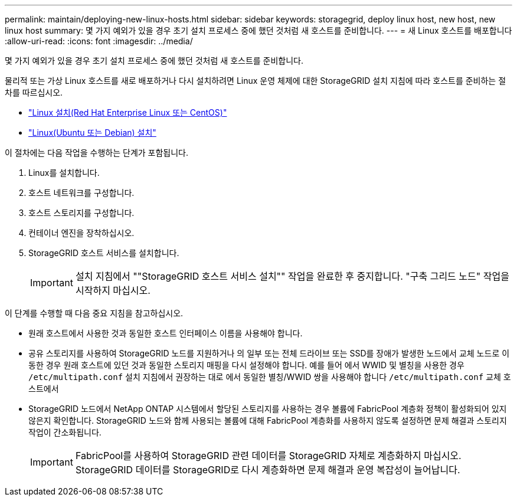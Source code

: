 ---
permalink: maintain/deploying-new-linux-hosts.html 
sidebar: sidebar 
keywords: storagegrid, deploy linux host, new host, new linux host 
summary: 몇 가지 예외가 있을 경우 초기 설치 프로세스 중에 했던 것처럼 새 호스트를 준비합니다. 
---
= 새 Linux 호스트를 배포합니다
:allow-uri-read: 
:icons: font
:imagesdir: ../media/


[role="lead"]
몇 가지 예외가 있을 경우 초기 설치 프로세스 중에 했던 것처럼 새 호스트를 준비합니다.

물리적 또는 가상 Linux 호스트를 새로 배포하거나 다시 설치하려면 Linux 운영 체제에 대한 StorageGRID 설치 지침에 따라 호스트를 준비하는 절차를 따르십시오.

* link:../rhel/installing-linux.html["Linux 설치(Red Hat Enterprise Linux 또는 CentOS)"]
* link:../ubuntu/installing-linux.html["Linux(Ubuntu 또는 Debian) 설치"]


이 절차에는 다음 작업을 수행하는 단계가 포함됩니다.

. Linux를 설치합니다.
. 호스트 네트워크를 구성합니다.
. 호스트 스토리지를 구성합니다.
. 컨테이너 엔진을 장착하십시오.
. StorageGRID 호스트 서비스를 설치합니다.
+

IMPORTANT: 설치 지침에서 ""StorageGRID 호스트 서비스 설치"" 작업을 완료한 후 중지합니다. "구축 그리드 노드" 작업을 시작하지 마십시오.



이 단계를 수행할 때 다음 중요 지침을 참고하십시오.

* 원래 호스트에서 사용한 것과 동일한 호스트 인터페이스 이름을 사용해야 합니다.
* 공유 스토리지를 사용하여 StorageGRID 노드를 지원하거나 의 일부 또는 전체 드라이브 또는 SSD를 장애가 발생한 노드에서 교체 노드로 이동한 경우 원래 호스트에 있던 것과 동일한 스토리지 매핑을 다시 설정해야 합니다. 예를 들어 에서 WWID 및 별칭을 사용한 경우 `/etc/multipath.conf` 설치 지침에서 권장하는 대로 에서 동일한 별칭/WWID 쌍을 사용해야 합니다 `/etc/multipath.conf` 교체 호스트에서
* StorageGRID 노드에서 NetApp ONTAP 시스템에서 할당된 스토리지를 사용하는 경우 볼륨에 FabricPool 계층화 정책이 활성화되어 있지 않은지 확인합니다. StorageGRID 노드와 함께 사용되는 볼륨에 대해 FabricPool 계층화를 사용하지 않도록 설정하면 문제 해결과 스토리지 작업이 간소화됩니다.
+

IMPORTANT: FabricPool를 사용하여 StorageGRID 관련 데이터를 StorageGRID 자체로 계층화하지 마십시오. StorageGRID 데이터를 StorageGRID로 다시 계층화하면 문제 해결과 운영 복잡성이 늘어납니다.


